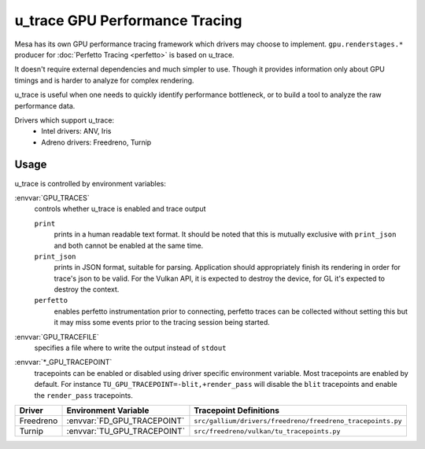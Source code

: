 u_trace GPU Performance Tracing
===============================

Mesa has its own GPU performance tracing framework which drivers may
choose to implement. ``gpu.renderstages.*`` producer for
:doc:`Perfetto Tracing <perfetto>` is based on u_trace.

It doesn't require external dependencies and much simpler to use. Though
it provides information only about GPU timings and is harder to analyze
for complex rendering.

u_trace is useful when one needs to quickly identify performance bottleneck,
or to build a tool to analyze the raw performance data.

Drivers which support u_trace:
   - Intel drivers: ANV, Iris
   - Adreno drivers: Freedreno, Turnip

Usage
-----

u_trace is controlled by environment variables:

:envvar:`GPU_TRACES`
   controls whether u_trace is enabled and trace output

   ``print``
      prints in a human readable text format. It should be noted that this
      is mutually exclusive with ``print_json`` and both cannot be enabled
      at the same time.
   ``print_json``
      prints in JSON format, suitable for parsing. Application should
      appropriately finish its rendering in order for trace's json to be
      valid. For the Vulkan API, it is expected to destroy the device,
      for GL it's expected to destroy the context.
   ``perfetto``
      enables perfetto instrumentation prior to connecting, perfetto
      traces can be collected without setting this but it may miss some
      events prior to the tracing session being started.

:envvar:`GPU_TRACEFILE`
   specifies a file where to write the output instead of ``stdout``

:envvar:`*_GPU_TRACEPOINT`
   tracepoints can be enabled or disabled using driver specific environment
   variable. Most tracepoints are enabled by default. For instance
   ``TU_GPU_TRACEPOINT=-blit,+render_pass`` will disable the
   ``blit`` tracepoints and enable the ``render_pass`` tracepoints.

.. list-table::
   :header-rows: 1

   * - Driver
     - Environment Variable
     - Tracepoint Definitions
   * - Freedreno
     - :envvar:`FD_GPU_TRACEPOINT`
     - ``src/gallium/drivers/freedreno/freedreno_tracepoints.py``
   * - Turnip
     - :envvar:`TU_GPU_TRACEPOINT`
     - ``src/freedreno/vulkan/tu_tracepoints.py``
